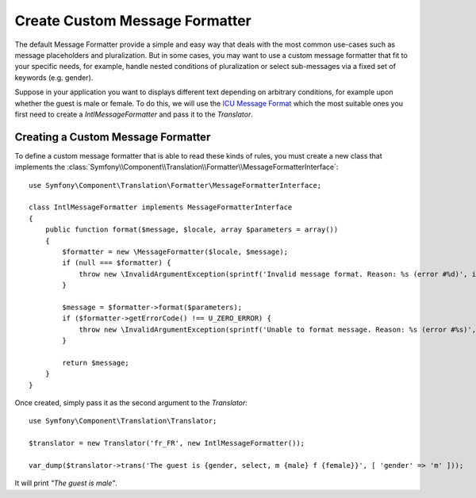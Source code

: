 .. index::
    single: Translation; Create Custom Message formatter

Create Custom Message Formatter
===============================

The default Message Formatter provide a simple and easy way that deals with the most common use-cases
such as message placeholders and pluralization. But in some cases, you may want to use a custom message formatter
that fit to your specific needs, for example, handle nested conditions of pluralization or select sub-messages
via a fixed set of keywords (e.g. gender).

Suppose in your application you want to displays different text depending on arbitrary conditions,
for example upon whether the guest is male or female. To do this, we will use the `ICU Message Format`_
which the most suitable ones you first need to create a `IntlMessageFormatter` and pass it to the `Translator`.

.. _components-translation-message-formatter:

Creating a Custom Message Formatter
-----------------------------------

To define a custom message formatter that is able to read these kinds of rules, you must create a
new class that implements the
:class:`Symfony\\Component\\Translation\\Formatter\\MessageFormatterInterface`::

    use Symfony\Component\Translation\Formatter\MessageFormatterInterface;

    class IntlMessageFormatter implements MessageFormatterInterface
    {
        public function format($message, $locale, array $parameters = array())
        {
            $formatter = new \MessageFormatter($locale, $message);
            if (null === $formatter) {
                throw new \InvalidArgumentException(sprintf('Invalid message format. Reason: %s (error #%d)', intl_get_error_message(), intl_get_error_code()));
            }

            $message = $formatter->format($parameters);
            if ($formatter->getErrorCode() !== U_ZERO_ERROR) {
                throw new \InvalidArgumentException(sprintf('Unable to format message. Reason: %s (error #%s)', $formatter->getErrorMessage(), $formatter->getErrorCode()));
            }

            return $message;
        }
    }

Once created, simply pass it as the second argument to the `Translator`::

    use Symfony\Component\Translation\Translator;

    $translator = new Translator('fr_FR', new IntlMessageFormatter());

    var_dump($translator->trans('The guest is {gender, select, m {male} f {female}}', [ 'gender' => 'm' ]));

It will print *"The guest is male"*.

.. _`ICU Message Format`: http://userguide.icu-project.org/formatparse/messages

